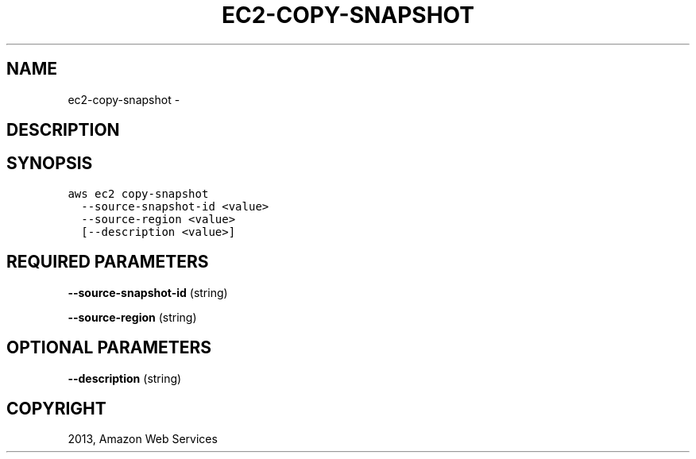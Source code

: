 .TH "EC2-COPY-SNAPSHOT" "1" "March 09, 2013" "0.8" "aws-cli"
.SH NAME
ec2-copy-snapshot \- 
.
.nr rst2man-indent-level 0
.
.de1 rstReportMargin
\\$1 \\n[an-margin]
level \\n[rst2man-indent-level]
level margin: \\n[rst2man-indent\\n[rst2man-indent-level]]
-
\\n[rst2man-indent0]
\\n[rst2man-indent1]
\\n[rst2man-indent2]
..
.de1 INDENT
.\" .rstReportMargin pre:
. RS \\$1
. nr rst2man-indent\\n[rst2man-indent-level] \\n[an-margin]
. nr rst2man-indent-level +1
.\" .rstReportMargin post:
..
.de UNINDENT
. RE
.\" indent \\n[an-margin]
.\" old: \\n[rst2man-indent\\n[rst2man-indent-level]]
.nr rst2man-indent-level -1
.\" new: \\n[rst2man-indent\\n[rst2man-indent-level]]
.in \\n[rst2man-indent\\n[rst2man-indent-level]]u
..
.\" Man page generated from reStructuredText.
.
.SH DESCRIPTION
.SH SYNOPSIS
.sp
.nf
.ft C
aws ec2 copy\-snapshot
  \-\-source\-snapshot\-id <value>
  \-\-source\-region <value>
  [\-\-description <value>]
.ft P
.fi
.SH REQUIRED PARAMETERS
.sp
\fB\-\-source\-snapshot\-id\fP  (string)
.sp
\fB\-\-source\-region\fP  (string)
.SH OPTIONAL PARAMETERS
.sp
\fB\-\-description\fP  (string)
.SH COPYRIGHT
2013, Amazon Web Services
.\" Generated by docutils manpage writer.
.
